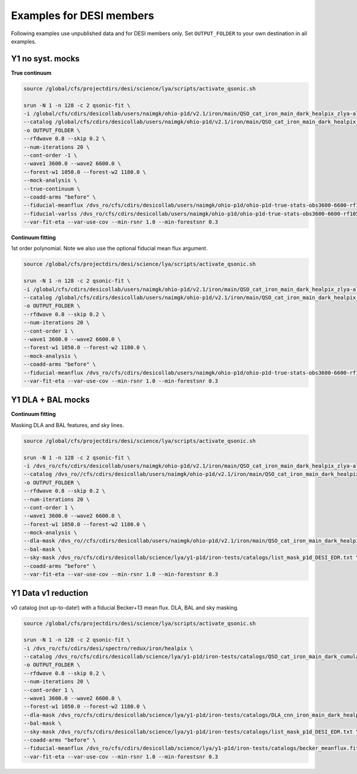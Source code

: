 Examples for DESI members
=========================

Following examples use unpublished data and for DESI members only. Set ``OUTPUT_FOLDER`` to your own destination in all examples.

Y1 no syst. mocks
-----------------

**True continuum**

.. code:: shell

    source /global/cfs/projectdirs/desi/science/lya/scripts/activate_qsonic.sh

    srun -N 1 -n 128 -c 2 qsonic-fit \
    -i /global/cfs/cdirs/desicollab/users/naimgk/ohio-p1d/v2.1/iron/main/QSO_cat_iron_main_dark_healpix_zlya-altbal_zwarn_cut_20230918/v2.1.0/desi-2.5-2/spectra-16 \
    --catalog /global/cfs/cdirs/desicollab/users/naimgk/ohio-p1d/v2.1/iron/main/QSO_cat_iron_main_dark_healpix_zlya-altbal_zwarn_cut_20230918/v2.1.0/desi-2.5-2/zcat.fits \
    -o OUTPUT_FOLDER \
    --rfdwave 0.8 --skip 0.2 \
    --num-iterations 20 \
    --cont-order -1 \
    --wave1 3600.0 --wave2 6600.0 \
    --forest-w1 1050.0 --forest-w2 1180.0 \
    --mock-analysis \
    --true-continuum \
    --coadd-arms "before" \
    --fiducial-meanflux /dvs_ro/cfs/cdirs/desicollab/users/naimgk/ohio-p1d/ohio-p1d-true-stats-obs3600-6600-rf1050-1180-dw0.8.fits \
    --fiducial-varlss /dvs_ro/cfs/cdirs/desicollab/users/naimgk/ohio-p1d/ohio-p1d-true-stats-obs3600-6600-rf1050-1180-dw0.8.fits \
    --var-fit-eta --var-use-cov --min-rsnr 1.0 --min-forestsnr 0.3


**Continuum fitting**

1st order polynomial. Note we also use the optional fiducial mean flux argument.

.. code:: shell

    source /global/cfs/projectdirs/desi/science/lya/scripts/activate_qsonic.sh

    srun -N 1 -n 128 -c 2 qsonic-fit \
    -i /global/cfs/cdirs/desicollab/users/naimgk/ohio-p1d/v2.1/iron/main/QSO_cat_iron_main_dark_healpix_zlya-altbal_zwarn_cut_20230918/v2.1.0/desi-2.5-2/spectra-16 \
    --catalog /global/cfs/cdirs/desicollab/users/naimgk/ohio-p1d/v2.1/iron/main/QSO_cat_iron_main_dark_healpix_zlya-altbal_zwarn_cut_20230918/v2.1.0/desi-2.5-2/zcat.fits \
    -o OUTPUT_FOLDER \
    --rfdwave 0.8 --skip 0.2 \
    --num-iterations 20 \
    --cont-order 1 \
    --wave1 3600.0 --wave2 6600.0 \
    --forest-w1 1050.0 --forest-w2 1180.0 \
    --mock-analysis \
    --coadd-arms "before" \
    --fiducial-meanflux /dvs_ro/cfs/cdirs/desicollab/users/naimgk/ohio-p1d/ohio-p1d-true-stats-obs3600-6600-rf1050-1180-dw0.8.fits \
    --var-fit-eta --var-use-cov --min-rsnr 1.0 --min-forestsnr 0.3


Y1 DLA + BAL mocks
------------------


**Continuum fitting**

Masking DLA and BAL features, and sky lines.

.. code:: shell

    source /global/cfs/projectdirs/desi/science/lya/scripts/activate_qsonic.sh

    srun -N 1 -n 128 -c 2 qsonic-fit \
    -i /dvs_ro/cfs/cdirs/desicollab/users/naimgk/ohio-p1d/v2.1/iron/main/QSO_cat_iron_main_dark_healpix_zlya-altbal_zwarn_cut_20230918/v2.1.0/desi-2.r145-2/spectra-16 \
    --catalog /dvs_ro//cfs/cdirs/desicollab/users/naimgk/ohio-p1d/v2.1/iron/main/QSO_cat_iron_main_dark_healpix_zlya-altbal_zwarn_cut_20230918/v2.1.0/desi-2.r145-2/zcat.fits \
    -o OUTPUT_FOLDER \
    --rfdwave 0.8 --skip 0.2 \
    --num-iterations 20 \
    --cont-order 1 \
    --wave1 3600.0 --wave2 6600.0 \
    --forest-w1 1050.0 --forest-w2 1180.0 \
    --mock-analysis \
    --dla-mask /dvs_ro//cfs/cdirs/desicollab/users/naimgk/ohio-p1d/v2.1/iron/main/QSO_cat_iron_main_dark_healpix_zlya-altbal_zwarn_cut_20230918/v2.1.0/desi-2.r145-2/dla_cat.fits \
    --bal-mask \
    --sky-mask /dvs_ro/cfs/cdirs/desicollab/science/lya/y1-p1d/iron-tests/catalogs/list_mask_p1d_DESI_EDR.txt \
    --coadd-arms "before" \
    --var-fit-eta --var-use-cov --min-rsnr 1.0 --min-forestsnr 0.3


Y1 Data v1 reduction
--------------------

v0 catalog (not up-to-date!) with a fiducial Becker+13 mean flux. DLA, BAL and sky masking.

.. code:: shell

    source /global/cfs/projectdirs/desi/science/lya/scripts/activate_qsonic.sh

    srun -N 1 -n 128 -c 2 qsonic-fit \
    -i /dvs_ro/cfs/cdirs/desi/spectro/redux/iron/healpix \
    --catalog /dvs_ro/cfs/cdirs/desicollab/science/lya/y1-p1d/iron-tests/catalogs/QSO_cat_iron_main_dark_cumulative_v0_zlya-altbal_zwarn_cut_20231214.fits \
    -o OUTPUT_FOLDER \
    --rfdwave 0.8 --skip 0.2 \
    --num-iterations 20 \
    --cont-order 1 \
    --wave1 3600.0 --wave2 6600.0 \
    --forest-w1 1050.0 --forest-w2 1180.0 \
    --dla-mask /dvs_ro/cfs/cdirs/desicollab/science/lya/y1-p1d/iron-tests/catalogs/DLA_cnn_iron_main_dark_healpix_v0-nhi20.3-cnnSNR3.0-highcut0.0-lowcut0.3.fits \
    --bal-mask \
    --sky-mask /dvs_ro/cfs/cdirs/desicollab/science/lya/y1-p1d/iron-tests/catalogs/list_mask_p1d_DESI_EDR.txt \
    --coadd-arms "before" \
    --fiducial-meanflux /dvs_ro/cfs/cdirs/desicollab/science/lya/y1-p1d/iron-tests/catalogs/becker_meanflux.fits \
    --var-fit-eta --var-use-cov --min-rsnr 1.0 --min-forestsnr 0.3
